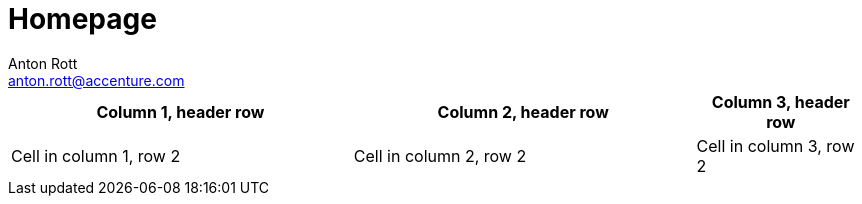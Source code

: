 = Homepage 
Anton Rott <anton.rott@accenture.com> 
:description: A description of the page stored in an HTML meta tag. 
:keywords: comma-separated values, stored, in an HTML, meta, tag 
:page-role: tiles 
:sectanchors: 
:url-repo: https://github.com/FRIDA-official 

[%header,cols="2,2,1"] 
|===
|Column 1, header row
|Column 2, header row
|Column 3, header row

|Cell in column 1, row 2
|Cell in column 2, row 2
|Cell in column 3, row 2
|===